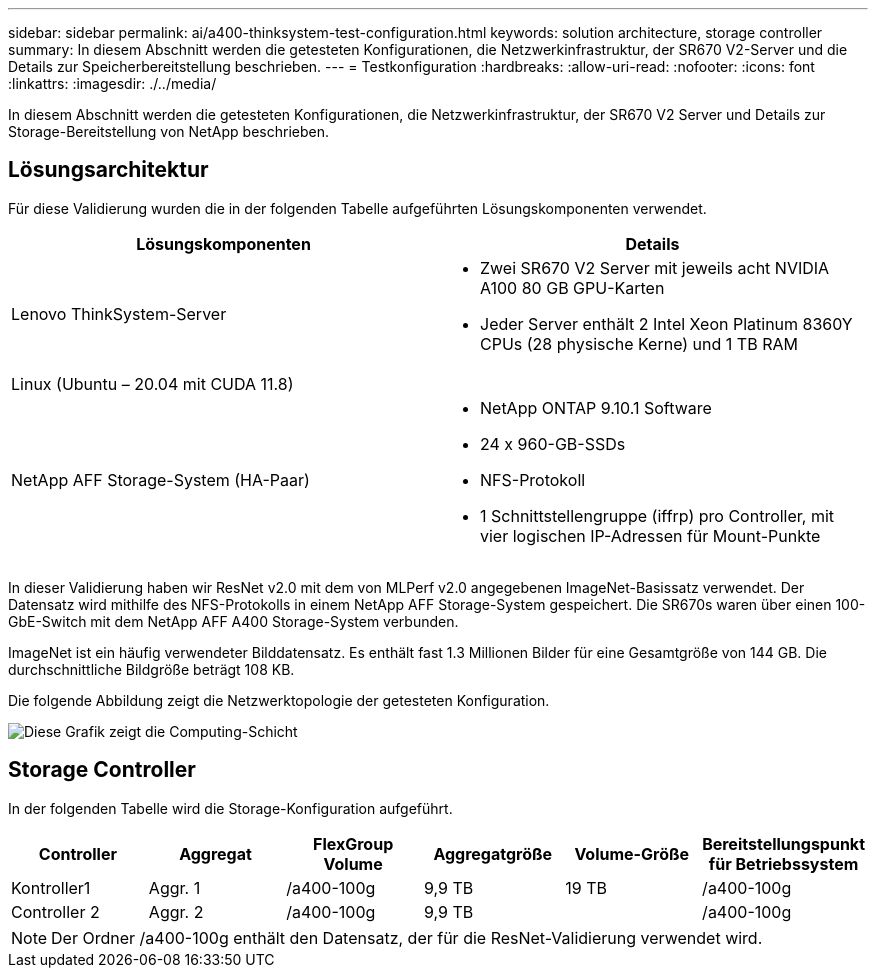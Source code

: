 ---
sidebar: sidebar 
permalink: ai/a400-thinksystem-test-configuration.html 
keywords: solution architecture, storage controller 
summary: In diesem Abschnitt werden die getesteten Konfigurationen, die Netzwerkinfrastruktur, der SR670 V2-Server und die Details zur Speicherbereitstellung beschrieben. 
---
= Testkonfiguration
:hardbreaks:
:allow-uri-read: 
:nofooter: 
:icons: font
:linkattrs: 
:imagesdir: ./../media/


[role="lead"]
In diesem Abschnitt werden die getesteten Konfigurationen, die Netzwerkinfrastruktur, der SR670 V2 Server und Details zur Storage-Bereitstellung von NetApp beschrieben.



== Lösungsarchitektur

Für diese Validierung wurden die in der folgenden Tabelle aufgeführten Lösungskomponenten verwendet.

|===
| Lösungskomponenten | Details 


| Lenovo ThinkSystem-Server  a| 
* Zwei SR670 V2 Server mit jeweils acht NVIDIA A100 80 GB GPU-Karten
* Jeder Server enthält 2 Intel Xeon Platinum 8360Y CPUs (28 physische Kerne) und 1 TB RAM




| Linux (Ubuntu – 20.04 mit CUDA 11.8) |  


| NetApp AFF Storage-System (HA-Paar)  a| 
* NetApp ONTAP 9.10.1 Software
* 24 x 960-GB-SSDs
* NFS-Protokoll
* 1 Schnittstellengruppe (iffrp) pro Controller, mit vier logischen IP-Adressen für Mount-Punkte


|===
In dieser Validierung haben wir ResNet v2.0 mit dem von MLPerf v2.0 angegebenen ImageNet-Basissatz verwendet. Der Datensatz wird mithilfe des NFS-Protokolls in einem NetApp AFF Storage-System gespeichert. Die SR670s waren über einen 100-GbE-Switch mit dem NetApp AFF A400 Storage-System verbunden.

ImageNet ist ein häufig verwendeter Bilddatensatz. Es enthält fast 1.3 Millionen Bilder für eine Gesamtgröße von 144 GB. Die durchschnittliche Bildgröße beträgt 108 KB.

Die folgende Abbildung zeigt die Netzwerktopologie der getesteten Konfiguration.

image::a400-thinksystem-image7.png[Diese Grafik zeigt die Computing-Schicht, ein Lenovo ThinkSystem SR670 V2, die Netzwerkschicht, einen Lenovo Ethernet Switch und die Speicherebene, einen AFF A400 Storage-Controller. Alle Netzwerkverbindungen sind im Lieferumfang enthalten.]



== Storage Controller

In der folgenden Tabelle wird die Storage-Konfiguration aufgeführt.

|===
| Controller | Aggregat | FlexGroup Volume | Aggregatgröße | Volume-Größe | Bereitstellungspunkt für Betriebssystem 


| Kontroller1 | Aggr. 1 | /a400-100g | 9,9 TB | 19 TB | /a400-100g 


| Controller 2 | Aggr. 2 | /a400-100g | 9,9 TB |  | /a400-100g 
|===

NOTE: Der Ordner /a400-100g enthält den Datensatz, der für die ResNet-Validierung verwendet wird.
